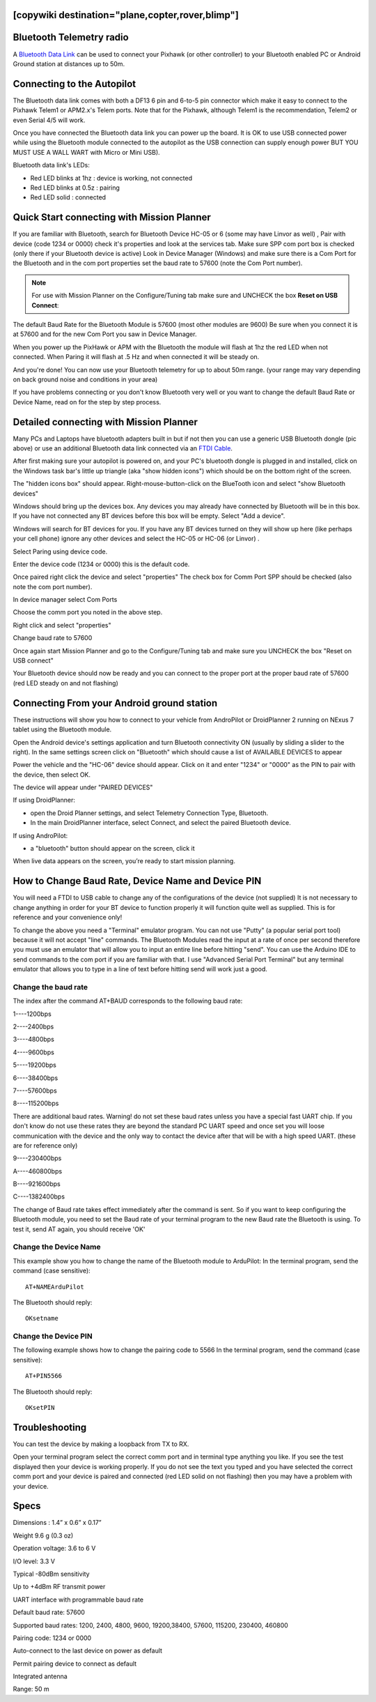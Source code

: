.. _common-mission-planner-bluetooth-connectivity:
[copywiki destination="plane,copter,rover,blimp"]
=========================
Bluetooth Telemetry radio
=========================

A `Bluetooth Data Link <http://store.jdrones.com/Bluetooth_telemetry_modem_p/tlmbt01.htm>`__ can
be used to connect your Pixhawk (or other controller) to your Bluetooth enabled PC or
Android Ground station at distances up to 50m.

.. image:: ../../../images/Bluetooth.jpg
    :target: ../_images/Bluetooth.jpg
    :width: 450px

Connecting to the Autopilot
===================================

The Bluetooth data link comes with both a DF13 6 pin and 6-to-5 pin
connector which make it easy to connect to the Pixhawk Telem1 or
APM2.x's Telem ports.  Note that for the Pixhawk, although Telem1 is the
recommendation, Telem2 or even Serial 4/5 will work.

.. image:: ../../../images/telemetry_bluetooth_datalink_pixhawk_and_apm2.jpg
    :target: ../_images/telemetry_bluetooth_datalink_pixhawk_and_apm2.jpg

Once you have connected the Bluetooth data link you can power up the
board.  It is OK to use USB connected power while using the Bluetooth
module connected to the autopilot as the USB connection can supply
enough power BUT YOU MUST USE A WALL WART with Micro or Mini USB).

Bluetooth data link's LEDs:

-  Red LED blinks at 1hz : device is working, not connected
-  Red LED blinks at 0.5z : pairing
-  Red LED solid : connected

Quick Start connecting with Mission Planner
===========================================

If you are familiar with Bluetooth, search for Bluetooth Device HC-05 or
6 (some may have Linvor as well) , Pair with device (code 1234 or 0000)
check it's properties and look at the services tab. Make sure SPP com
port box is checked (only there if your Bluetooth device is active) Look
in Device Manager (Windows) and make sure there is a Com Port for the
Bluetooth and in the com port properties set the baud rate to 57600
(note the Com Port number).

.. note::

   For use with Mission Planner on the Configure/Tuning tab make sure
   and UNCHECK the box **Reset on USB Connect**:

.. image:: ../../../images/mp.jpg
    :target: ../_images/mp.jpg

The default Baud Rate for the Bluetooth Module is 57600 (most other
modules are 9600) Be sure when you connect it is at 57600 and for the
new Com Port you saw in Device Manager.

When you power up the PixHawk or APM with the Bluetooth the module will
flash at 1hz the red LED when not connected. When Paring it will flash
at .5 Hz and when connected it will be steady on.

And you're done! You can now use your Bluetooth telemetry for up to about
50m range. (your range may vary depending on back ground noise and
conditions in your area)

If you have problems connecting or you don't know Bluetooth very well or
you want to change the default Baud Rate or Device Name, read on for the
step by step process.

.. _common-mission-planner-bluetooth-connectivity_detailed_connecting_with_mission_planner:

Detailed connecting with Mission Planner
========================================

.. image:: ../../../images/Mini_Bluetooth_Dongle.jpg
    :target: ../_images/Mini_Bluetooth_Dongle.jpg

Many PCs and Laptops have bluetooth adapters built in but if not then
you can use a generic USB Bluetooth dongle (pic above) or use an
additional Bluetooth data link
connected via an `FTDI Cable <http://store.jdrones.com/cable_ftdi_6pin_5v_p/cblftdi5v6p.htm>`__.

After first making sure your autopilot is powered on, and your PC's
bluetooth dongle is plugged in and installed, click on the Windows task
bar's little up triangle (aka "show hidden icons") which should be on
the bottom right of the screen.

.. image:: ../../../images/windows_task_bar_show_hidden_icons.jpg
    :target: ../_images/windows_task_bar_show_hidden_icons.jpg

The "hidden icons box" should appear. Right-mouse-button-click on the
BlueTooth icon and select "show Bluetooth devices"

.. image:: ../../../images/BT.jpg
    :target: ../_images/BT.jpg

.. image:: ../../../images/BT-1.jpg
    :target: ../_images/BT-1.jpg

Windows should bring up the devices box. Any devices you may already
have connected by Bluetooth will be in this box. If you have not
connected any BT devices before this box will be empty. Select "Add a
device".

.. image:: ../../../images/BT-3.jpg
    :target: ../_images/BT-3.jpg

Windows will search for BT devices for you. If you have any BT devices
turned on they will show up here (like perhaps your cell phone) ignore
any other devices and select the HC-05 or HC-06 (or Linvor) .

.. image:: ../../../images/discovery.jpg
    :target: ../_images/discovery.jpg

Select Paring using device code.

.. image:: ../../../images/pairing.jpg
    :target: ../_images/pairing.jpg

Enter the device code (1234 or 0000) this is the default code.

.. image:: ../../../images/pin.png
    :target: ../_images/pin.png

Once paired right click the device and select "properties" The check box
for Comm Port SPP should be checked (also note the com port number).

.. image:: ../../../images/properties.png
    :target: ../_images/properties.png

In device manager select Com Ports

Choose the comm port you noted in the above step.

Right click and select "properties"

Change baud rate to 57600

Once again start Mission Planner and go to the Configure/Tuning tab and
make sure you UNCHECK the box "Reset on USB connect"

.. image:: ../../../images/mp.jpg
    :target: ../_images/mp.jpg

Your Bluetooth device should now be ready and you can connect to the
proper port at the proper baud rate of 57600 (red LED steady on and not
flashing)

Connecting From your Android ground station
===========================================

These instructions will show you how to connect to your vehicle from
AndroPilot or DroidPlanner 2 running on  NExus 7 tablet using the
Bluetooth module.

Open the Android device's settings application and turn Bluetooth
connectivity ON (usually by sliding a slider to the right).  In the same
settings screen click on "Bluetooth" which should cause a list of
AVAILABLE DEVICES to appear

Power the vehicle and the "HC-06" device should appear.  Click on it and
enter "1234" or "0000" as the PIN to pair with the device, then select
OK.

The device will appear under "PAIRED DEVICES"

If using DroidPlanner:

-  open the Droid Planner settings, and select Telemetry Connection
   Type, Bluetooth.
-  In the main DroidPlanner interface, select Connect, and select the
   paired Bluetooth device.

If using AndroPilot:

-  a "bluetooth" button should appear on the screen, click it

When live data appears on the screen, you’re ready to start mission
planning.

How to Change Baud Rate, Device Name and Device PIN
===================================================

You will need a FTDI to USB cable to change any of the configurations of
the device (not supplied) It is not necessary to change anything in
order for your BT device to function properly it will function quite
well as supplied. This is for reference and your convenience only!

To change the above you need a "Terminal" emulator program. You can not
use "Putty" (a popular serial port tool)  because it will not accept
"line" commands. The Bluetooth Modules read the input at a rate of once
per second therefore you must use an emulator that will allow you to
input an entire line before hitting "send". You can use the Arduino IDE
to send commands to the com port if you are familiar with that. I use 
"Advanced Serial Port Terminal" but any terminal emulator that allows
you to type in a line of text before hitting send will work just a good.

Change the baud rate
--------------------

The index  after the command AT+BAUD corresponds to the following baud
rate:

1----1200bps

2----2400bps

3----4800bps

4----9600bps

5----19200bps

6----38400bps

7----57600bps

8----115200bps

There are additional baud rates. Warning! do not set these baud rates
unless you have a special fast UART chip. If you don't know do not use
these rates they are beyond the standard PC UART speed and once set you
will loose communication with the device and the only way to contact the
device after that will be with a high speed UART.  (these are for
reference only)

9----230400bps

A----460800bps

B----921600bps

C----1382400bps

The change of Baud rate takes effect immediately after the command is
sent. So if you want to keep configuring the Bluetooth module, you need
to set the Baud rate of your terminal program to the new Baud rate the
Bluetooth is using. To test it, send AT again, you should receive 'OK'

Change the Device Name
----------------------

This example show you how to change the name of the Bluetooth module to
ArduPilot: In the terminal program, send the command (case sensitive):

::

    AT+NAMEArduPilot

The Bluetooth should reply:

::

    OKsetname

Change the Device PIN
---------------------

The following example shows how to change the pairing code to 5566 In
the terminal program, send the command (case sensitive):

::

    AT+PIN5566

The Bluetooth should reply:

::

    OKsetPIN

Troubleshooting
===============

You can test the device by making a loopback from TX to RX.

.. image:: ../../../images/bluetooth-loopback.jpg
    :target: ../_images/bluetooth-loopback.jpg

Open your terminal program select the correct comm port and in terminal
type anything you like. If you see the test displayed then your device
is working properly. If you do not see the text you typed and you have
selected the correct comm port and your device is paired and connected
(red LED solid on not flashing) then you may have a problem with your
device.

Specs
=====

Dimensions : 1.4” x 0.6” x 0.17”

Weight 9.6 g (0.3 oz)

Operation voltage: 3.6 to 6 V

I/O level: 3.3 V

Typical -80dBm sensitivity

Up to +4dBm RF transmit power

UART interface with programmable baud rate

Default baud rate: 57600

Supported baud rates: 1200, 2400, 4800, 9600, 19200,38400, 57600,
115200, 230400, 460800

Pairing code: 1234 or 0000

Auto-connect to the last device on power as default

Permit pairing device to connect as default

Integrated antenna

Range: 50 m
